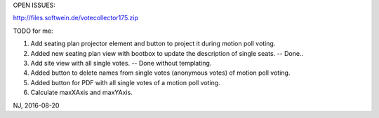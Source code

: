 OPEN ISSUES:

http://files.softwein.de/votecollector175.zip





TODO for me:

1. Add seating plan projector element and button to project it during motion poll voting.
2. Added new seating plan view with bootbox to update the description of single seats.  -- Done..
3. Add site view with all single votes. -- Done without templating.
4. Added button to delete names from single votes (anonymous votes) of motion poll voting.
5. Added button for PDF with all single votes of a motion poll voting.
6. Calculate maxXAxis and maxYAxis.

NJ, 2016-08-20
